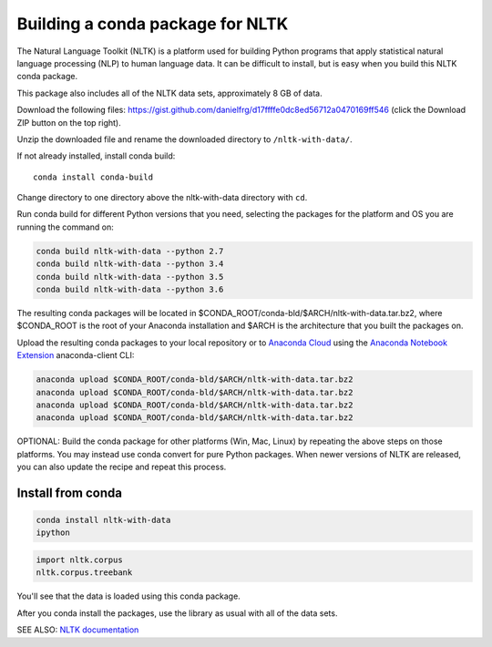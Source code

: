 =================================
Building a conda package for NLTK
=================================

The Natural Language Toolkit (NLTK) is a platform used for building Python 
programs that apply statistical natural language processing (NLP) to human 
language data. It can be difficult to install, but is easy when you build this 
NLTK conda package.

This package also includes all of the NLTK data sets, approximately 8 GB of
data.

Download the following files: https://gist.github.com/danielfrg/d17ffffe0dc8ed56712a0470169ff546
(click the Download  ZIP button on the top right).

Unzip the downloaded file and rename the downloaded directory to
``/nltk-with-data/``.

If not already installed, install conda build::

    conda install conda-build

Change directory to one directory above the nltk-with-data directory with
``cd``.

Run conda build for different Python versions that you need, selecting the
packages for the platform and OS you are running the command on:

.. code-block:: python

    conda build nltk-with-data --python 2.7
    conda build nltk-with-data --python 3.4
    conda build nltk-with-data --python 3.5
    conda build nltk-with-data --python 3.6

The resulting conda packages will be located in
$CONDA_ROOT/conda-bld/$ARCH/nltk-with-data.tar.bz2, where $CONDA_ROOT is the
root of your Anaconda installation and $ARCH is the architecture that you built
the packages on.

Upload the resulting conda packages to your local repository or to
`Anaconda Cloud <https://anaconda.org>`_ using the
`Anaconda Notebook Extension <https://docs.continuum.io/anaconda/jupyter-notebook-extensions>`_
anaconda-client CLI:

.. code-block:: python

    anaconda upload $CONDA_ROOT/conda-bld/$ARCH/nltk-with-data.tar.bz2
    anaconda upload $CONDA_ROOT/conda-bld/$ARCH/nltk-with-data.tar.bz2
    anaconda upload $CONDA_ROOT/conda-bld/$ARCH/nltk-with-data.tar.bz2
    anaconda upload $CONDA_ROOT/conda-bld/$ARCH/nltk-with-data.tar.bz2

OPTIONAL: Build the conda package for other platforms (Win, Mac, Linux) by
repeating the above steps on those platforms. You may instead use conda convert
for pure Python packages. When newer versions of NLTK are released, you can
also update the recipe and repeat this process.

Install from conda
==================

.. code-block:: bash

    conda install nltk-with-data
    ipython

.. code-block:: python

    import nltk.corpus
    nltk.corpus.treebank

You'll see that the data is loaded using this conda package.

After you conda install the packages, use the library as usual with all of the
data sets.

SEE ALSO: `NLTK documentation <http://www.nltk.org/>`_
